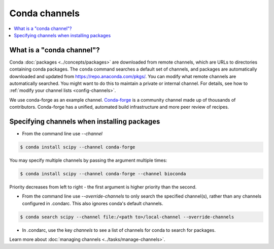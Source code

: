 ==============
Conda channels
==============

.. contents::
   :local:
   :depth: 1

.. _concepts-channels:

What is a "conda channel"?
==========================

Conda :doc:`packages <../concepts/packages>` are downloaded
from remote channels, which are URLs to directories
containing conda packages.
The ``conda`` command searches a default set of channels,
and packages are automatically downloaded and updated from
https://repo.anaconda.com/pkgs/.
You can modify what remote channels are automatically searched.
You might want to do this to maintain a private or internal channel.
For details, see how to :ref:`modify your channel lists <config-channels>`.

We use conda-forge as an example channel.
`Conda-forge <https://conda-forge.org/>`_ is a community channel
made up of thousands of contributors. Conda-forge has a unified,
automated build infrastructure and more peer review of
recipes.

.. _specifying-channels:

Specifying channels when installing packages
============================================

* From the command line use `--channel`

.. code-block:: bash

  $ conda install scipy --channel conda-forge
  
You may specify multiple channels by passing the argument multiple times:

.. code-block:: bash

  $ conda install scipy --channel conda-forge --channel bioconda
  
Priority decreases from left to right - the first argument is higher priority than the second.

* From the command line use `--override-channels` to only search the specified channel(s), rather than any channels configured in .condarc. This also ignores conda's default channels.

.. code-block:: bash

  $ conda search scipy --channel file:/<path to>/local-channel --override-channels

* In .condarc, use the key `channels` to see a list of channels for conda to search for packages.

Learn more about :doc:`managing channels <../tasks/manage-channels>`.

